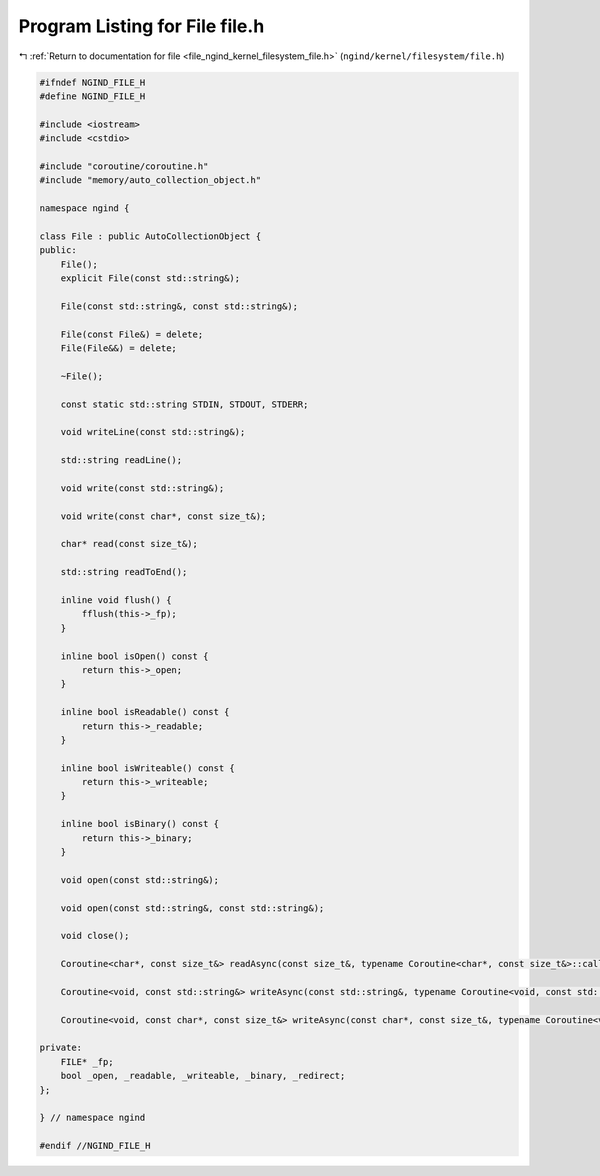 
.. _program_listing_file_ngind_kernel_filesystem_file.h:

Program Listing for File file.h
===============================

|exhale_lsh| :ref:`Return to documentation for file <file_ngind_kernel_filesystem_file.h>` (``ngind/kernel/filesystem/file.h``)

.. |exhale_lsh| unicode:: U+021B0 .. UPWARDS ARROW WITH TIP LEFTWARDS

.. code-block:: cpp

   
   
   #ifndef NGIND_FILE_H
   #define NGIND_FILE_H
   
   #include <iostream>
   #include <cstdio>
   
   #include "coroutine/coroutine.h"
   #include "memory/auto_collection_object.h"
   
   namespace ngind {
   
   class File : public AutoCollectionObject {
   public:
       File();
       explicit File(const std::string&);
   
       File(const std::string&, const std::string&);
   
       File(const File&) = delete;
       File(File&&) = delete;
   
       ~File();
   
       const static std::string STDIN, STDOUT, STDERR;
   
       void writeLine(const std::string&);
   
       std::string readLine();
   
       void write(const std::string&);
   
       void write(const char*, const size_t&);
   
       char* read(const size_t&);
   
       std::string readToEnd();
   
       inline void flush() {
           fflush(this->_fp);
       }
   
       inline bool isOpen() const {
           return this->_open;
       }
   
       inline bool isReadable() const {
           return this->_readable;
       }
   
       inline bool isWriteable() const {
           return this->_writeable;
       }
   
       inline bool isBinary() const {
           return this->_binary;
       }
   
       void open(const std::string&);
   
       void open(const std::string&, const std::string&);
   
       void close();
   
       Coroutine<char*, const size_t&> readAsync(const size_t&, typename Coroutine<char*, const size_t&>::callback);
   
       Coroutine<void, const std::string&> writeAsync(const std::string&, typename Coroutine<void, const std::string&>::callback);
   
       Coroutine<void, const char*, const size_t&> writeAsync(const char*, const size_t&, typename Coroutine<void, const char*, const size_t&>::callback);
   
   private:
       FILE* _fp;
       bool _open, _readable, _writeable, _binary, _redirect;
   };
   
   } // namespace ngind
   
   #endif //NGIND_FILE_H
